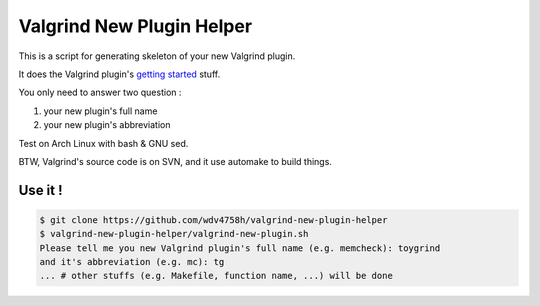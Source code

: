 ========================================
Valgrind New Plugin Helper
========================================

This is a script for generating skeleton of your new Valgrind plugin.

It does the Valgrind plugin's `getting started <http://www.valgrind.org/docs/manual/writing-tools.html#writing-tools.gettingstarted>`_ stuff.

You only need to answer two question :

1. your new plugin's full name
2. your new plugin's abbreviation

Test on Arch Linux with bash & GNU sed.

BTW, Valgrind's source code is on SVN, and it use automake to build things.


Use it !
========================================

.. code-block:: sh

    $ git clone https://github.com/wdv4758h/valgrind-new-plugin-helper
    $ valgrind-new-plugin-helper/valgrind-new-plugin.sh
    Please tell me you new Valgrind plugin's full name (e.g. memcheck): toygrind
    and it's abbreviation (e.g. mc): tg
    ... # other stuffs (e.g. Makefile, function name, ...) will be done
